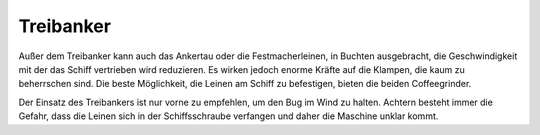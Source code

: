 Treibanker
^^^^^^^^^^

Außer dem Treibanker kann auch das Ankertau oder die Festmacherleinen, in Buchten ausgebracht, die Geschwindigkeit mit der das Schiff vertrieben wird reduzieren. Es wirken jedoch enorme Kräfte auf die Klampen, die kaum zu beherrschen sind. Die beste Möglichkeit, die Leinen am Schiff zu befestigen, bieten die beiden Coffeegrinder.

Der Einsatz des Treibankers ist nur vorne zu empfehlen, um den Bug im Wind zu halten. Achtern besteht immer die Gefahr, dass die Leinen sich in der Schiffsschraube verfangen und daher die Maschine unklar kommt.
